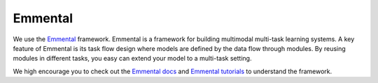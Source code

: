 Emmental
===============
We use the Emmental_ framework. Emmental is a framework for building multimodal multi-task learning systems. A key feature of Emmental is its task flow design where models are defined by the data flow through modules. By reusing modules in different tasks, you easy can extend your model to a multi-task setting.

We high encourage you to check out the `Emmental docs`_ and `Emmental tutorials`_ to understand the framework.


.. _Emmental: https://github.com/SenWu/Emmental
.. _Emmental docs: https://emmental.readthedocs.io/en/latest/
.. _Emmental tutorials: https://github.com/SenWu/emmental-tutorials
